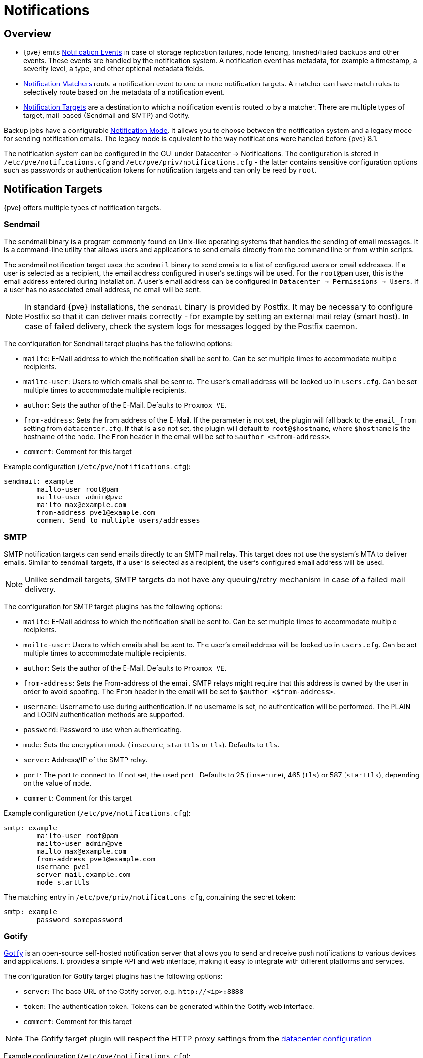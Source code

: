 [[chapter_notifications]]
Notifications
=============
ifndef::manvolnum[]
:pve-toplevel:
endif::manvolnum[]

Overview
--------

[thumbnail="screenshot/gui-datacenter-notification-overview.png"]

* {pve} emits xref:notification_events[Notification Events] in case of
  storage replication failures, node fencing, finished/failed backups and other
  events.
  These events are handled by the notification system. A notification event has
  metadata, for example a timestamp, a severity level, a type, and other
  optional metadata fields.
* xref:notification_matchers[Notification Matchers] route a notification
  event to one or more notification targets. A matcher can have match rules to
  selectively route based on the metadata of a notification event.
* xref:notification_targets[Notification Targets] are a destination to
  which a notification event is routed to by a matcher.  There are multiple
  types of target, mail-based (Sendmail and SMTP) and Gotify.

Backup jobs have a configurable xref:notification_mode[Notification Mode].
It allows you to choose between the notification system and a legacy mode for
sending notification emails. The legacy mode is equivalent to the way
notifications were handled before {pve} 8.1.

The notification system can be configured in the GUI under Datacenter →
Notifications. The configuration is stored in `/etc/pve/notifications.cfg` and
`/etc/pve/priv/notifications.cfg` - the latter contains sensitive configuration
options such as passwords or authentication tokens for notification targets and
can only be read by `root`.

[[notification_targets]]
Notification Targets
--------------------

{pve} offers multiple types of notification targets.

[[notification_targets_sendmail]]
Sendmail
~~~~~~~~

[thumbnail="screenshot/gui-datacenter-notification-sendmail.png"]

The sendmail binary is a program commonly found on Unix-like operating systems
that handles the sending of email messages.
It is a command-line utility that allows users and applications to send emails
directly from the command line or from within scripts.

The sendmail notification target uses the `sendmail` binary to send emails to a
list of configured users or email addresses. If a user is selected as a
recipient, the email address configured in user's settings will be used.
For the `root@pam` user, this is the email address entered during installation.
A user's email address can be configured in `Datacenter → Permissions → Users`.
If a user has no associated email address, no email will be sent.

NOTE: In standard {pve} installations, the `sendmail` binary is provided by
Postfix. It may be necessary to configure Postfix so that it can deliver mails
correctly - for example by setting an external mail relay (smart host).  In case
of failed delivery, check the system logs for messages logged by the Postfix
daemon.

The configuration for Sendmail target plugins has the following options:

* `mailto`: E-Mail address to which the notification shall be sent to. Can be
  set multiple times to accommodate multiple recipients.
* `mailto-user`: Users to which emails shall be sent to. The user's email
  address will be looked up in `users.cfg`. Can be set multiple times to
  accommodate multiple recipients.
* `author`: Sets the author of the E-Mail. Defaults to `Proxmox VE`.
* `from-address`: Sets the from address of the E-Mail. If the parameter is not
  set, the plugin will fall back to the `email_from` setting from
  `datacenter.cfg`. If that is also not set, the plugin will default to
  `root@$hostname`, where `$hostname` is the hostname of the node.
  The `From` header in the email will be set to `$author <$from-address>`.
* `comment`: Comment for this target

Example configuration (`/etc/pve/notifications.cfg`):
----
sendmail: example
        mailto-user root@pam
        mailto-user admin@pve
        mailto max@example.com
        from-address pve1@example.com
        comment Send to multiple users/addresses
----

[[notification_targets_smtp]]
SMTP
~~~~

[thumbnail="screenshot/gui-datacenter-notification-smtp.png"]

SMTP notification targets can send emails directly to an SMTP mail relay.
This target does not use the system's MTA to deliver emails.
Similar to sendmail targets, if a user is selected as a recipient, the user's
configured email address will be used.

NOTE: Unlike sendmail targets, SMTP targets do not have any queuing/retry
mechanism in case of a failed mail delivery.

The configuration for SMTP target plugins has the following options:

* `mailto`: E-Mail address to which the notification shall be sent to. Can be
  set multiple times to accommodate multiple recipients.
* `mailto-user`: Users to which emails shall be sent to. The user's email
  address will be looked up in `users.cfg`. Can be set multiple times to
  accommodate multiple recipients.
* `author`: Sets the author of the E-Mail. Defaults to `Proxmox VE`.
* `from-address`: Sets the From-address of the email. SMTP relays might require
  that this address is owned by the user in order to avoid spoofing.  The `From`
  header in the email will be set to `$author <$from-address>`.
* `username`: Username to use during authentication. If no username is set,
  no authentication will be performed. The PLAIN and LOGIN authentication
  methods are supported.
* `password`: Password to use when authenticating.
* `mode`: Sets the encryption mode (`insecure`, `starttls` or `tls`). Defaults
  to `tls`.
* `server`: Address/IP of the SMTP relay.
* `port`: The port to connect to. If not set, the used port .
   Defaults to 25 (`insecure`), 465 (`tls`) or 587 (`starttls`), depending on
   the value of `mode`.
* `comment`: Comment for this target

Example configuration (`/etc/pve/notifications.cfg`):
----
smtp: example
        mailto-user root@pam
        mailto-user admin@pve
        mailto max@example.com
        from-address pve1@example.com
        username pve1
        server mail.example.com
        mode starttls
----

The matching entry in `/etc/pve/priv/notifications.cfg`, containing the
secret token:

----
smtp: example
        password somepassword
----

[[notification_targets_gotify]]
Gotify
~~~~~~

[thumbnail="screenshot/gui-datacenter-notification-gotify.png"]

http://gotify.net[Gotify] is an open-source self-hosted notification server that
allows you to send and receive push notifications to various devices and
applications. It provides a simple API and web interface, making it easy to
integrate with different platforms and services.

The configuration for Gotify target plugins has the following options:

* `server`: The base URL of the Gotify server, e.g. `http://<ip>:8888`
* `token`: The authentication token. Tokens can be generated within the Gotify
  web interface.
* `comment`: Comment for this target

NOTE: The Gotify target plugin will respect the HTTP proxy settings from the
xref:datacenter_configuration_file[datacenter configuration]

Example configuration (`/etc/pve/notifications.cfg`):
----
gotify: example
        server http://gotify.example.com:8888
        comment Send to multiple users/addresses
----

The matching entry in `/etc/pve/priv/notifications.cfg`, containing the
secret token:
----
gotify: example
        token somesecrettoken
----

[[notification_targets_webhook]]
Webhook
~~~~~~~

Webhook notification targets perform HTTP requests to a configurable URL.

The following configuration options are available:

* `url`: The URL to which to perform the HTTP requests.
  Supports templating to inject message contents, metadata and secrets.
* `method`: HTTP Method to use (POST/PUT/GET)
* `header`: Array of HTTP headers that should be set for the request.
  Supports templating to inject message contents, metadata and secrets.
* `body`: HTTP body that should be sent.
  Supports templating to inject message contents, metadata and secrets.
* `secret`: Array of secret key-value pairs. These will be stored in
  a protected configuration file only readable by root. Secrets can be accessed
  in body/header/URL templates via the `secrets` namespace.
* `comment`: Comment for this target.

For configuration options that support templating, the
https://handlebarsjs.com/[Handlebars] syntax can be used to
access the following properties:

* `{{ title }}`: The rendered notification title
* `{{ message }}`: The rendered notification body
* `{{ severity }}`: The severity of the notification (`info`, `notice`,
  `warning`, `error`, `unknown`)
* `{{ timestamp }}`: The notification's timestamp as a UNIX epoch (in seconds).
* `{{ fields.<name> }}`: Sub-namespace for any metadata fields of the
  notification. For instance, `fields.type` contains the notification type -
  for all available fields refer to xref:notification_events[Notification Events].
* `{{ secrets.<name> }}`: Sub-namespace for secrets. For instance, a secret
  named `token` is accessible via `secrets.token`.

For convenience, the following helpers are available:

* `{{ url-encode <value/property> }}`: URL-encode a property/literal.
* `{{ escape <value/property> }}`: Escape any control characters that cannot be
  safely represented as a JSON string.
* `{{ json <value/property> }}`: Render a value as JSON. This can be useful to
  pass a whole sub-namespace (e.g. `fields`) as a part of a JSON payload (e.g.
  `{{ json fields }}`).

==== Examples

===== `ntfy.sh`

* Method: `POST`
* URL: `https://ntfy.sh/{{ secrets.channel }}`
* Headers:
** `Markdown`: `Yes`
* Body:
----
```
{{ message }}
```
----
* Secrets:
** `channel`: `<your ntfy.sh channel>`

===== Discord

* Method: `POST`
* URL: `https://discord.com/api/webhooks/{{ secrets.token }}`
* Headers:
** `Content-Type`: `application/json`
* Body:
----
{
  "content": "``` {{ escape message }}```"
}
----
* Secrets:
** `token`: `<token>`

===== Slack

* Method: `POST`
* URL: `https://hooks.slack.com/services/{{ secrets.token }}`
* Headers:
** `Content-Type`: `application/json`
* Body:
----
{
  "text": "``` {{escape message}}```",
  "type": "mrkdwn"
}
----
* Secrets:
** `token`: `<token>`


[[notification_matchers]]
Notification Matchers
---------------------

[thumbnail="screenshot/gui-datacenter-notification-matcher.png"]

Notification matchers route notifications to notification targets based on their
matching rules. These rules can match certain properties of a notification, such
as the timestamp (`match-calendar`), the severity of the notification
(`match-severity`) or metadata fields (`match-field`).
If a notification is matched by a matcher, all targets configured for the
matcher will receive the notification.

An arbitrary number of matchers can be created, each with with their own
matching rules and targets to notify.
Every target is notified at most once for every notification, even if the target
is used in multiple matchers.

A matcher without any matching rules is always true; the configured targets will
always be notified.
----
matcher: always-matches
        target admin
        comment This matcher always matches
----

Matcher Options
~~~~~~~~~~~~~~~

* `target`: Determine which target should be notified if the matcher matches.
  can be used multiple times to notify multiple targets.
* `invert-match`: Inverts the result of the whole matcher
* `mode`: Determines how the individual match rules are evaluated to compute
  the result for the whole matcher.
  If set to `all`, all matching rules must match.
  If set to `any`, at least one rule must match.
  Defaults to `all`.
* `match-calendar`: Match the notification's timestamp against a schedule.
* `match-field`: Match the notification's metadata fields.
* `match-severity`: Match the notification's severity.
* `comment`: Comment for this matcher.

[[notification_matchers_calendar]]
Calendar Matching Rules
~~~~~~~~~~~~~~~~~~~~~~~

A calendar matcher matches the time when a notification is sent against a
configurable schedule.

* `match-calendar 8-12`
* `match-calendar 8:00-15:30`
* `match-calendar mon-fri 9:00-17:00`
* `match-calendar sun,tue-wed,fri 9-17`

[[notification_matchers_field]]
Field Matching Rules
~~~~~~~~~~~~~~~~~~~~

Notifications have a selection of metadata fields that can be matched.  When
using `exact` as a matching mode, a `,` can be used as a separator.  The
matching rule then matches if the metadata field has *any* of the specified
values.

* `match-field exact:type=vzdump` Only match notifications about backups.
* `match-field exact:type=replication,fencing` Match `replication` and `fencing` notifications.
* `match-field regex:hostname=^.+\.example\.com$` Match the hostname of
the node.


If a matched metadata field does not exist, the notification will not be
matched.
For instance, a `match-field regex:hostname=.*` directive will only match
notifications that have an arbitrary `hostname` metadata field, but will
not match if the field does not exist.

[[notification_matchers_severity]]
Severity Matching Rules
~~~~~~~~~~~~~~~~~~~~~~~
A notification has a associated severity that can be matched.

* `match-severity error`: Only match errors
* `match-severity warning,error`: Match warnings and error

The following severities are in use:
`info`, `notice`, `warning`, `error`, `unknown`.


Examples
~~~~~~~~
----
matcher: workday
        match-calendar mon-fri 9-17
        target admin
        comment Notify admins during working hours

matcher: night-and-weekend
        match-calendar mon-fri 9-17
        invert-match true
        target on-call-admins
        comment Separate target for non-working hours
----

----
matcher: backup-failures
        match-field exact:type=vzdump
        match-severity error
        target backup-admins
        comment Send notifications about backup failures to one group of admins

matcher: cluster-failures
        match-field exact:type=replication,fencing
        target cluster-admins
        comment Send cluster-related notifications to other group of admins
----

[[notification_events]]
Notification Events
-------------------

[width="100%",options="header"]
|===========================================================================
| Event                            | `type`            | Severity | Metadata fields (in addition to `type`)
| System updates available         |`package-updates`  | `info`   | `hostname`
| Cluster node fenced              |`fencing`          | `error`  | `hostname`
| Storage replication job failed   |`replication`      | `error`  | `hostname`, `job-id`
| Backup succeeded                 |`vzdump`           | `info`   | `hostname`, `job-id` (only for backup jobs)
| Backup failed                    |`vzdump`           | `error`  | `hostname`, `job-id` (only for backup jobs)
| Mail for root                    |`system-mail`      | `unknown`| `hostname`
|===========================================================================

[width="100%",options="header"]
|=======================================================================
| Field name        | Description
| `type`            | Type of the notification
| `hostname`        | Hostname, without domain (e.g. `pve1`)
| `job-id`          | Job ID
|=======================================================================

NOTE: Backup job notifications only have `job-id` set if the backup job
  was executed automatically based on its schedule, but not if it was triggered
  manually by the 'Run now' button in the UI.

System Mail Forwarding
---------------------

Certain local system daemons, such as `smartd`, generate notification emails
that are initially directed to the local `root` user. {pve} will
feed these mails into the notification system as a notification of
type `system-mail` and with severity `unknown`.

When the email is forwarded to a sendmail target, the mail's content and headers
are forwarded as-is. For all other targets,
the system tries to extract both a subject line and the main text body
from the email content. In instances where emails solely consist of HTML
content, they will be transformed into plain text format during this process.

Permissions
-----------

To modify/view the configuration for notification targets,
the `Mapping.Modify/Mapping.Audit` permissions are required for the
`/mapping/notifications` ACL node.

Testing a target requires `Mapping.Use`, `Mapping.Audit` or `Mapping.Modify`
permissions on `/mapping/notifications`

[[notification_mode]]
Notification Mode
-----------------
A backup job configuration has the `notification-mode`
option which can have one of three values.

* `auto`: Use the `legacy-sendmail` mode if no email address is entered in the
  `mailto`/`Send email to` field. If no email address is entered,
  the `notification-system` mode is used.

* `legacy-sendmail`: Send notification emails via the system's `sendmail` command.
  The notification system will be bypassed and any configured
  targets/matchers will be ignored.
  This mode is equivalent to the notification behavior for version before
  {pve} 8.1 .

* `notification-system`: Use the new, flexible notification system.

If the `notification-mode` option is not set, {pve} will default
to `auto`.

The `legacy-sendmail` mode might be removed in a later release of
{pve}.

Overriding Notification Templates
---------------------------------

{pve} uses Handlebars templates to render notifications. The original templates
provided by {pve} are stored in `/usr/share/pve-manager/templates/default/`.

Notification templates can be overridden by providing a custom template file in
the override directory at `/etc/pve/notification-templates/default/`.  When
rendering a notification of a given type, {pve} will first attempt to load a
template from the override directory. If this one does not exist or fails to
render, the original template will be used.

The template files follow the naming convention of
`<type>-<body|subject>.<html|txt>.hbs`. For instance, the file
`vzdump-body.html.hbs` contains the template for rendering the HTML version for
backup notifications, while `package-updates-subject.txt.hbs` is used to render
the subject line of notifications for available package updates.

Email-based notification targets, such as `sendmail` and `smtp`, always send
multi-part messages with an HTML and a plain text part. As a result, both the
`<type>-body.html.hbs` as well as the `<type>-body.txt.hbs` template will be
used when rendering the email message. All other notification target types only
use the `<type>-body.txt.hbs` template.
